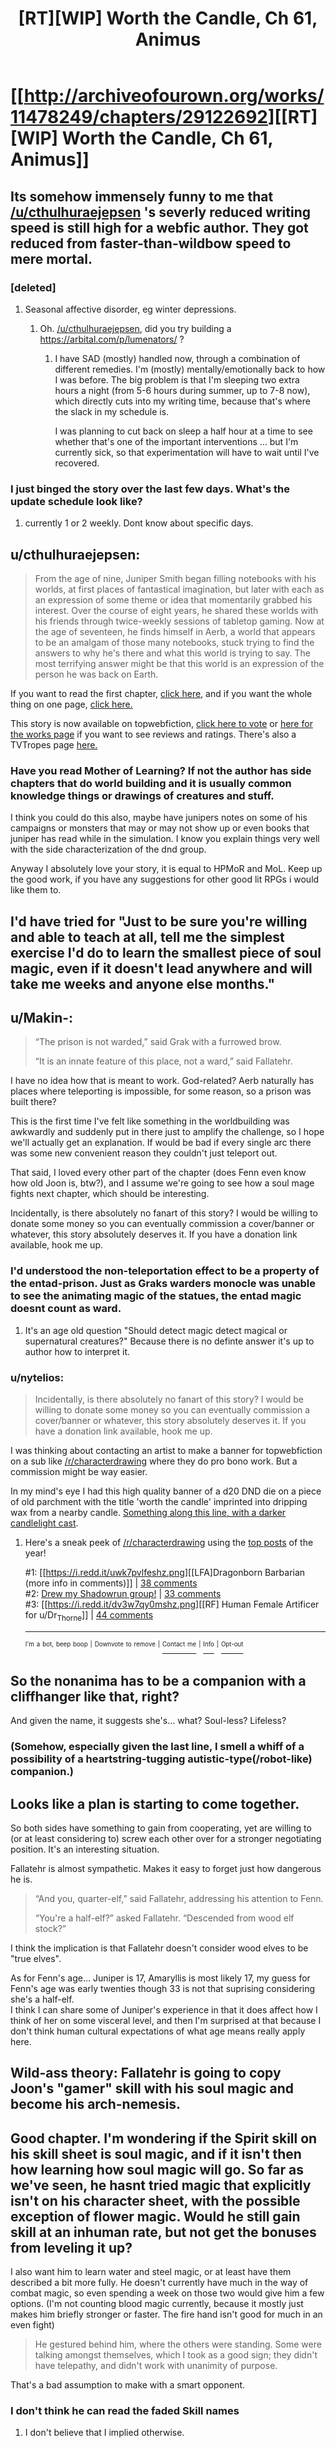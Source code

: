 #+TITLE: [RT][WIP] Worth the Candle, Ch 61, Animus

* [[http://archiveofourown.org/works/11478249/chapters/29122692][[RT][WIP] Worth the Candle, Ch 61, Animus]]
:PROPERTIES:
:Author: cthulhuraejepsen
:Score: 94
:DateUnix: 1511076878.0
:DateShort: 2017-Nov-19
:END:

** Its somehow immensely funny to me that [[/u/cthulhuraejepsen]] 's severly reduced writing speed is still high for a webfic author. They got reduced from faster-than-wildbow speed to mere mortal.
:PROPERTIES:
:Author: SvalbardCaretaker
:Score: 35
:DateUnix: 1511094898.0
:DateShort: 2017-Nov-19
:END:

*** [deleted]
:PROPERTIES:
:Score: 2
:DateUnix: 1511101507.0
:DateShort: 2017-Nov-19
:END:

**** Seasonal affective disorder, eg winter depressions.
:PROPERTIES:
:Author: SvalbardCaretaker
:Score: 12
:DateUnix: 1511101565.0
:DateShort: 2017-Nov-19
:END:

***** Oh. [[/u/cthulhuraejepsen]], did you try building a [[https://arbital.com/p/lumenators/]] ?
:PROPERTIES:
:Author: EliezerYudkowsky
:Score: 9
:DateUnix: 1511133836.0
:DateShort: 2017-Nov-20
:END:

****** I have SAD (mostly) handled now, through a combination of different remedies. I'm (mostly) mentally/emotionally back to how I was before. The big problem is that I'm sleeping two extra hours a night (from 5-6 hours during summer, up to 7-8 now), which directly cuts into my writing time, because that's where the slack in my schedule is.

I was planning to cut back on sleep a half hour at a time to see whether that's one of the important interventions ... but I'm currently sick, so that experimentation will have to wait until I've recovered.
:PROPERTIES:
:Author: cthulhuraejepsen
:Score: 17
:DateUnix: 1511148167.0
:DateShort: 2017-Nov-20
:END:


*** I just binged the story over the last few days. What's the update schedule look like?
:PROPERTIES:
:Author: sharikak54
:Score: 1
:DateUnix: 1511351538.0
:DateShort: 2017-Nov-22
:END:

**** currently 1 or 2 weekly. Dont know about specific days.
:PROPERTIES:
:Author: SvalbardCaretaker
:Score: 2
:DateUnix: 1511356718.0
:DateShort: 2017-Nov-22
:END:


** u/cthulhuraejepsen:
#+begin_quote
  From the age of nine, Juniper Smith began filling notebooks with his worlds, at first places of fantastical imagination, but later with each as an expression of some theme or idea that momentarily grabbed his interest. Over the course of eight years, he shared these worlds with his friends through twice-weekly sessions of tabletop gaming. Now at the age of seventeen, he finds himself in Aerb, a world that appears to be an amalgam of those many notebooks, stuck trying to find the answers to why he's there and what this world is trying to say. The most terrifying answer might be that this world is an expression of the person he was back on Earth.
#+end_quote

If you want to read the first chapter, [[https://archiveofourown.org/works/11478249/chapters/25740126][click here,]] and if you want the whole thing on one page, [[https://archiveofourown.org/works/11478249?view_full_work=true][click here.]]

This story is now available on topwebfiction, [[http://topwebfiction.com/vote.php?for=worth-the-candle][click here to vote]] or [[http://webfictionguide.com/listings/worth-the-candle/][here for the works page]] if you want to see reviews and ratings. There's also a TVTropes page [[http://tvtropes.org/pmwiki/pmwiki.php/Literature/WorthTheCandle][here.]]
:PROPERTIES:
:Author: cthulhuraejepsen
:Score: 20
:DateUnix: 1511077236.0
:DateShort: 2017-Nov-19
:END:

*** Have you read Mother of Learning? If not the author has side chapters that do world building and it is usually common knowledge things or drawings of creatures and stuff.

I think you could do this also, maybe have junipers notes on some of his campaigns or monsters that may or may not show up or even books that juniper has read while in the simulation. I know you explain things very well with the side characterization of the dnd group.

Anyway I absolutely love your story, it is equal to HPMoR and MoL. Keep up the good work, if you have any suggestions for other good lit RPGs i would like them to.
:PROPERTIES:
:Author: I_Hump_Rainbowz
:Score: 1
:DateUnix: 1511750440.0
:DateShort: 2017-Nov-27
:END:


** I'd have tried for "Just to be sure you're willing and able to teach at all, tell me the simplest exercise I'd do to learn the smallest piece of soul magic, even if it doesn't lead anywhere and will take me weeks and anyone else months."
:PROPERTIES:
:Author: EliezerYudkowsky
:Score: 18
:DateUnix: 1511134098.0
:DateShort: 2017-Nov-20
:END:


** u/Makin-:
#+begin_quote
  “The prison is not warded,” said Grak with a furrowed brow.

  “It is an innate feature of this place, not a ward,” said Fallatehr.
#+end_quote

I have no idea how that is meant to work. God-related? Aerb naturally has places where teleporting is impossible, for some reason, so a prison was built there?

This is the first time I've felt like something in the worldbuilding was awkwardly and suddenly put in there just to amplify the challenge, so I hope we'll actually get an explanation. If would be bad if every single arc there was some new convenient reason they couldn't just teleport out.

That said, I loved every other part of the chapter (does Fenn even know how old Joon is, btw?), and I assume we're going to see how a soul mage fights next chapter, which should be interesting.

Incidentally, is there absolutely no fanart of this story? I would be willing to donate some money so you can eventually commission a cover/banner or whatever, this story absolutely deserves it. If you have a donation link available, hook me up.
:PROPERTIES:
:Author: Makin-
:Score: 13
:DateUnix: 1511090444.0
:DateShort: 2017-Nov-19
:END:

*** I'd understood the non-teleportation effect to be a property of the entad-prison. Just as Graks warders monocle was unable to see the animating magic of the statues, the entad magic doesnt count as ward.
:PROPERTIES:
:Author: SvalbardCaretaker
:Score: 17
:DateUnix: 1511094808.0
:DateShort: 2017-Nov-19
:END:

**** It's an age old question "Should detect magic detect magical or supernatural creatures?" Because there is no definte answer it's up to author how to interpret it.
:PROPERTIES:
:Author: serge_cell
:Score: 14
:DateUnix: 1511096660.0
:DateShort: 2017-Nov-19
:END:


*** u/nytelios:
#+begin_quote
  Incidentally, is there absolutely no fanart of this story? I would be willing to donate some money so you can eventually commission a cover/banner or whatever, this story absolutely deserves it. If you have a donation link available, hook me up.
#+end_quote

I was thinking about contacting an artist to make a banner for topwebfiction on a sub like [[/r/characterdrawing]] where they do pro bono work. But a commission might be way easier.

In my mind's eye I had this high quality banner of a d20 DND die on a piece of old parchment with the title 'worth the candle' imprinted into dripping wax from a nearby candle. [[https://w-dog.net/wallpaper/candles-wax-ink-feather-parchment-paper-scrolls-wax-print-sunglasses-a-bottle/id/338367/][Something along this line, with a darker candlelight cast]].
:PROPERTIES:
:Author: nytelios
:Score: 1
:DateUnix: 1512255039.0
:DateShort: 2017-Dec-03
:END:

**** Here's a sneak peek of [[/r/characterdrawing]] using the [[https://np.reddit.com/r/characterdrawing/top/?sort=top&t=year][top posts]] of the year!

#1: [[https://i.redd.it/uwk7pvlfeshz.png][[LFA]Dragonborn Barbarian (more info in comments)]] | [[https://np.reddit.com/r/characterdrawing/comments/6vveke/lfadragonborn_barbarian_more_info_in_comments/][38 comments]]\\
#2: [[https://i.redd.it/hc95a7zh4rez.png][Drew my Shadowrun group!]] | [[https://np.reddit.com/r/characterdrawing/comments/6snau7/drew_my_shadowrun_group/][33 comments]]\\
#3: [[https://i.redd.it/dv3w7qy0mshz.png][[RF] Human Female Artificer for u/Dr_Thorne]] | [[https://np.reddit.com/r/characterdrawing/comments/6vvmje/rf_human_female_artificer_for_udr_thorne/][44 comments]]

--------------

^{^{I'm}} ^{^{a}} ^{^{bot,}} ^{^{beep}} ^{^{boop}} ^{^{|}} ^{^{Downvote}} ^{^{to}} ^{^{remove}} ^{^{|}} [[https://www.reddit.com/message/compose/?to=sneakpeekbot][^{^{Contact}} ^{^{me}}]] ^{^{|}} [[https://np.reddit.com/r/sneakpeekbot/][^{^{Info}}]] ^{^{|}} [[https://np.reddit.com/r/sneakpeekbot/comments/6l7i0m/blacklist/][^{^{Opt-out}}]]
:PROPERTIES:
:Author: sneakpeekbot
:Score: 1
:DateUnix: 1512255053.0
:DateShort: 2017-Dec-03
:END:


** So the nonanima has to be a companion with a cliffhanger like that, right?

And given the name, it suggests she's... what? Soul-less? Lifeless?
:PROPERTIES:
:Author: ThatDarnSJDoubleW
:Score: 12
:DateUnix: 1511127066.0
:DateShort: 2017-Nov-20
:END:

*** (Somehow, especially given the last line, I smell a whiff of a possibility of a heartstring-tugging autistic-type(/robot-like) companion.)
:PROPERTIES:
:Author: MultipartiteMind
:Score: 2
:DateUnix: 1511228200.0
:DateShort: 2017-Nov-21
:END:


** Looks like a plan is starting to come together.

So both sides have something to gain from cooperating, yet are willing to (or at least considering to) screw each other over for a stronger negotiating position. It's an interesting situation.

Fallatehr is almost sympathetic. Makes it easy to forget just how dangerous he is.

#+begin_quote
  “And you, quarter-elf,” said Fallatehr, addressing his attention to Fenn.

  “You're a half-elf?” asked Fallatehr. “Descended from wood elf stock?”
#+end_quote

I think the implication is that Fallatehr doesn't consider wood elves to be "true elves".

As for Fenn's age... Juniper is 17, Amaryllis is most likely 17, my guess for Fenn's age was early twenties though 33 is not that suprising considering she's a half-elf.\\
I think I can share some of Juniper's experience in that it does affect how I think of her on some visceral level, and then I'm surprised at that because I don't think human cultural expectations of what age means really apply here.
:PROPERTIES:
:Author: TheGuardianOne
:Score: 11
:DateUnix: 1511119267.0
:DateShort: 2017-Nov-19
:END:


** Wild-ass theory: Fallatehr is going to copy Joon's "gamer" skill with his soul magic and become his arch-nemesis.
:PROPERTIES:
:Author: GlueBoy
:Score: 10
:DateUnix: 1511129222.0
:DateShort: 2017-Nov-20
:END:


** Good chapter. I'm wondering if the Spirit skill on his skill sheet is soul magic, and if it isn't then how learning how soul magic will go. So far as we've seen, he hasnt tried magic that explicitly isn't on his character sheet, with the possible exception of flower magic. Would he still gain skill at an inhuman rate, but not get the bonuses from leveling it up?

I also want him to learn water and steel magic, or at least have them described a bit more fully. He doesn't currently have much in the way of combat magic, so even spending a week on those two would give him a few options. (I'm not counting blood magic currently, because it mostly just makes him briefly stronger or faster. The fire hand isn't good for much in an even fight)

#+begin_quote
  He gestured behind him, where the others were standing. Some were talking amongst themselves, which I took as a good sign; they didn't have telepathy, and didn't work with unanimity of purpose.
#+end_quote

That's a bad assumption to make with a smart opponent.
:PROPERTIES:
:Author: sicutumbo
:Score: 8
:DateUnix: 1511112008.0
:DateShort: 2017-Nov-19
:END:

*** I don't think he can read the faded Skill names
:PROPERTIES:
:Author: Fredlage
:Score: 1
:DateUnix: 1511191857.0
:DateShort: 2017-Nov-20
:END:

**** I don't believe that I implied otherwise.
:PROPERTIES:
:Author: sicutumbo
:Score: 1
:DateUnix: 1511194059.0
:DateShort: 2017-Nov-20
:END:


*** I think Spirit is something like an ability to overcome a sense of defeat. For soul magic I expect either Essentialism or no ability at all.
:PROPERTIES:
:Author: valeskas
:Score: 1
:DateUnix: 1511271887.0
:DateShort: 2017-Nov-21
:END:


** So, is Nonanima a species designation? Some form of undead or otherwise just fracking terrifying? Or is Nonanima a proper name, that is, someone sufficiently infamous that it still creeps them out centuries later, like meeting Vlad the Impaler in person ? Either way, Narrative says: Say hi to your new party member ;) I wonder if that is how things will go down, tough.
:PROPERTIES:
:Author: Izeinwinter
:Score: 9
:DateUnix: 1511126056.0
:DateShort: 2017-Nov-20
:END:


** Typo thread here, please.
:PROPERTIES:
:Author: cthulhuraejepsen
:Score: 5
:DateUnix: 1511076893.0
:DateShort: 2017-Nov-19
:END:

*** At one point, Fallatehr refers to himself as "man for the job." Not sure if that's intentional, or, really, what cross-species idiomatic noun usage looks like on Aerb.

edit: my mistake, he simply calls himself a man. "The man you seek," to be exact.
:PROPERTIES:
:Author: ivory12
:Score: 3
:DateUnix: 1511089576.0
:DateShort: 2017-Nov-19
:END:


*** u/Kerbal_NASA:
#+begin_quote
  this seemed like the perfect place for a the ‘you find a locked up guy with skills who joins your party‘ trope to rear its head
#+end_quote

a the -> the
:PROPERTIES:
:Author: Kerbal_NASA
:Score: 2
:DateUnix: 1511096056.0
:DateShort: 2017-Nov-19
:END:

**** Fixed, thanks!
:PROPERTIES:
:Author: cthulhuraejepsen
:Score: 1
:DateUnix: 1511101398.0
:DateShort: 2017-Nov-19
:END:


*** u/Pandomy:
#+begin_quote
  or failing that, the cell *were* Fallatehr was kept
#+end_quote

where

#+begin_quote
  “It doesn't matter,” said Craig. “Joon can force the issue, and in-character there's usually a reason to not let the snake oil salesman be the only one you talk with.”

  “None taken,” said Arthur.
#+end_quote

From Arthur's seeming non sequitur, I assume there should be a "no offense" in here? Or am I missing something?
:PROPERTIES:
:Author: Pandomy
:Score: 1
:DateUnix: 1511126135.0
:DateShort: 2017-Nov-20
:END:

**** Fixed the typo, thanks.

#+begin_quote
  From Arthur's seeming non sequitur, I assume there should be a "no offense" in here? Or am I missing something?
#+end_quote

No, this is just something that my friends and I find funny. Someone says something insulting, and you say "none taken", in the same way that if you do something for someone and they don't say "thank you", you might say "you're welcome" in order to imply that the other person should have thanked you.
:PROPERTIES:
:Author: cthulhuraejepsen
:Score: 4
:DateUnix: 1511146169.0
:DateShort: 2017-Nov-20
:END:


** Cthulhuraejepsen, have you considered starting a patreon account or similar for this story?
:PROPERTIES:
:Author: mojojo46
:Score: 3
:DateUnix: 1511313712.0
:DateShort: 2017-Nov-22
:END:

*** IIRC he said something along the lines of how he's writing the story for himself and doesn't want a patreon or to monetize it before it's done. This might have changed though.
:PROPERTIES:
:Author: nytelios
:Score: 1
:DateUnix: 1512255270.0
:DateShort: 2017-Dec-03
:END:


** I noticed that the huge brass statue and other golems' deaths were not a bold update in Juniper's interface.

What's up with that?
:PROPERTIES:
:Author: ianstlawrence
:Score: 0
:DateUnix: 1511499300.0
:DateShort: 2017-Nov-24
:END:
